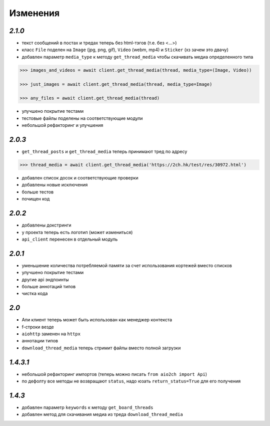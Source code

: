 Изменения
=========

`2.1.0`
-------

* текст сообщений в постах и тредах теперь без html-тэгов (т.е. без <...>)
* класс ``File`` поделен на ``Image`` (jpg, png, gif), ``Video`` (webm, mp4) и ``Sticker`` (хз зачем это двачу)
* добавлен параметр ``media_type`` к методу ``get_thread_media`` чтобы скачивать медиа определенного типа

.. code-block:: python

    >>> images_and_videos = await client.get_thread_media(thread, media_type=(Image, Video))

    >>> just_images = await client.get_thread_media(thread, media_type=Image)

    >>> any_files = await client.get_thread_media(thread)

* улучшено покрытие тестами
* тестовые файлы поделены на соответствующие модули
* небольшой рефакторинг и улучшения

`2.0.3`
-------

* ``get_thread_posts`` и ``get_thread_media`` теперь принимают тред по адресу

.. code-block:: python

    >>> thread_media = await client.get_thread_media('https://2ch.hk/test/res/30972.html')

* добавлен список досок и соответствующие проверки
* добавлены новые исключения
* больше тестов
* почищен код

`2.0.2`
-------

* добавлены докстринги
* у проекта теперь есть логотип (может измениться)
* ``api_client`` перенесен в отдельный модуль

`2.0.1`
-------

* уменьшение количества потребляемой памяти за счет использования кортежей вместо списков
* улучшено покрытие тестами
* другие api эндпоинты
* больше аннотаций типов
* чистка кода

`2.0`
-----

* Апи клиент теперь может быть использован как менеджер контекста
* f-строки везде
* ``aiohttp`` заменен на ``httpx``
* аннотации типов
* ``download_thread_media`` теперь стримит файлы вместо полной загрузки

`1.4.3.1`
---------

* небольшой рефакторинг импортов (теперь можно писать ``from aio2ch import Api``)
* по дефолту все методы не возвращают ``status``, надо юзать ``return_status=True`` для его получения


`1.4.3`
-------

* добавлен параметр ``keywords`` к методу ``get_board_threads``
* добавлен метод для скачивания медиа из треда ``download_thread_media``

.. _changelog: https://github.com/wkpn/aio2ch/CHANGELOG-ru.rst
.. _readme: https://github.com/wkpn/aio2ch/README-ru.rst
